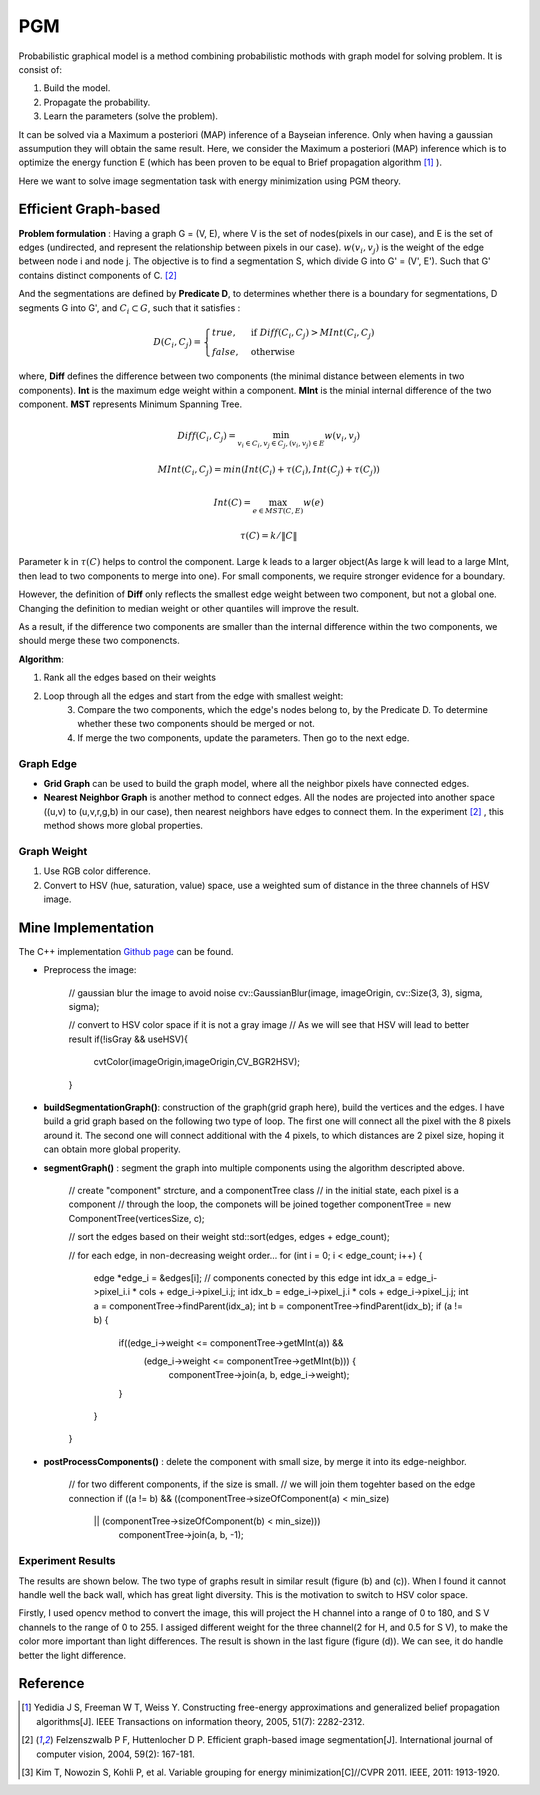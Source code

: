 PGM
===========================
Probabilistic graphical model is a method combining probabilistic mothods with graph model for solving problem. It is consist of:

1. Build the model.
2. Propagate the probability.
3. Learn the parameters (solve the problem).

It can be solved via a Maximum a posteriori (MAP) inference of a Bayseian inference. Only when having a gaussian assumpution they will obtain the same result. Here, we consider the Maximum a posteriori (MAP) inference which is to optimize the energy function E (which has been proven to be equal to Brief propagation algorithm [1]_ ).

Here we want to solve image segmentation task with energy minimization using PGM theory.

Efficient Graph-based
------------------------

**Problem formulation** : Having a graph G = (V, E), where V is the set of nodes(pixels in our case), and E is the set of edges (undirected, and represent the relationship between pixels in our case). :math:`w(v_{i}, v_{j})` is the weight of the edge between node i and node j. The objective is to find a segmentation S, which divide G into G' = (V', E'). Such that G' contains distinct components of C. [2]_  

.. image:: images/segmentation2.PNG
    :align: center

And the segmentations are defined by **Predicate D**, to determines whether there is a boundary for segmentations, D segments G into G', and :math:`C_{i} \subset G`, such that it satisfies :

.. math::
    D(C_{i}, C_{j}) = \begin{cases} true, & \mbox{if } Diff(C_{i}, C_{j}) > MInt(C_{i}, C_{j})  \\
                                 false, & \mbox{otherwise} \end{cases}

where, **Diff** defines the difference between two components (the minimal distance between elements in two components). **Int** is the maximum edge weight within a component. **MInt** is the minial internal difference of the two component. **MST** represents Minimum Spanning Tree.

.. math:: 
    Diff(C_{i}, C_{j}) = \min_{v_{i} \in C_{i}, v_{j} \in C_{j}, (v_{i},v_{j}) \in E } w(v_{i}, v_{j})

.. math:: 
    MInt(C_{i}, C_{j}) = min(Int(C_{i})+ \tau(C_{i}), Int(C_{j})+ \tau(C_{j}))

.. math::
    Int(C) = \max_{e \in MST(C,E)} w(e)

.. math:: 
    \tau(C) = k / \| C \|

Parameter k in :math:`\tau(C)` helps to control the component. Large k leads to a larger object(As large k will lead to a large MInt, then lead to two components to merge into one). For small components, we require stronger evidence for a boundary.

However, the definition of **Diff** only reflects the smallest edge weight between two component, but not a global one. Changing the definition to median weight or other quantiles will improve the result. 

As a result, if the difference two components are smaller than the internal difference within the two components, we should merge these two componencts.

**Algorithm**: 

1. Rank all the edges based on their weights
2. Loop through all the edges and start from the edge with smallest weight:
    3. Compare the two components, which the edge's nodes belong to, by the Predicate D. To determine whether these two components should be merged or not. 
    4. If merge the two components, update the parameters. Then go to the next edge.

Graph Edge
~~~~~~~~~~~~~~~

* **Grid Graph** can be used to build the graph model, where all the neighbor pixels have connected edges.

* **Nearest Neighbor Graph** is another method to connect edges. All the nodes are projected into another space ((u,v) to (u,v,r,g,b) in our case), then nearest neighbors have edges to connect them. In the experiment [2]_ , this method shows more global properties.

Graph Weight
~~~~~~~~~~~~~~~~~~~~
1. Use RGB color difference.
2. Convert to HSV (hue, saturation, value) space, use a weighted sum of distance in the three channels of HSV image.


Mine Implementation
-------------------

The C++ implementation `Github page <https://github.com/gggliuye/graph_based_image_segmentation>`_ can be found. 

* Preprocess the image:

    // gaussian blur the image to avoid noise
    cv::GaussianBlur(image, imageOrigin, cv::Size(3, 3), sigma, sigma);
    
    // convert to HSV color space if it is not a gray image
    // As we will see that HSV will lead to better result
    if(!isGray && useHSV){
        cvtColor(imageOrigin,imageOrigin,CV_BGR2HSV);
    }
    
* **buildSegmentationGraph()**: construction of the graph(grid graph here), build the vertices and the edges. I have build a grid graph based on the following two type of loop. The first one will connect all the pixel with the 8 pixels around it. The second one will connect additional with the 4 pixels, to which distances are 2 pixel size, hoping it can obtain more global properity.

.. image:: images/PGM_graph_image.png
    :align: center
    :width: 80%

    // initialize the edge array
    // one edge will contain two pixels (pxiel i and j)
    // and the weight of the edge
    edges = new edge[initsize];
    for(int i = 0; i < imageOrigin.rows; i++){
        for(int j = 0; j < imageOrigin.cols; j++){
            // loop through all the pixels to build the graph
            // (skip a great amount of code)
            edges[count].pixel_i.i = xx;
            edges[count].pixel_i.j = xx;
            edges[count].pixel_j.i = xx;
            edges[count].pixel_j.j = xx;
            assignEdgeWeight(&edges[count]);
        }
    }

* **segmentGraph()** : segment the graph into multiple components using the algorithm descripted above.

    // create "component" strcture, and a componentTree class
    // in the initial state, each pixel is a component
    // through the loop, the componets will be joined together
    componentTree = new ComponentTree(verticesSize, c);
    
    // sort the edges based on their weight
    std::sort(edges, edges + edge_count);
    
    // for each edge, in non-decreasing weight order...
    for (int i = 0; i < edge_count; i++) {
        edge *edge_i = &edges[i];
        // components conected by this edge
        int idx_a = edge_i->pixel_i.i * cols + edge_i->pixel_i.j;
        int idx_b = edge_i->pixel_j.i * cols + edge_i->pixel_j.j;
        int a = componentTree->findParent(idx_a);
        int b = componentTree->findParent(idx_b);
        if (a != b) {
            if((edge_i->weight <= componentTree->getMInt(a)) &&
	       (edge_i->weight <= componentTree->getMInt(b))) {
	        componentTree->join(a, b, edge_i->weight);
            }
        }
    }

* **postProcessComponents()** : delete the component with small size, by merge it into its edge-neighbor. 

    // for two different components, if the size is small.
    // we will join them togehter based on the edge connection
    if ((a != b) && ((componentTree->sizeOfComponent(a) < min_size) 
          || (componentTree->sizeOfComponent(b) < min_size)))
            componentTree->join(a, b, -1);

    
Experiment Results
~~~~~~~~~~~~~~~~~~~~~~~~~~

The results are shown below. The two type of graphs result in similar result (figure (b) and (c)). When I found it cannot handle well the back wall, which has great light diversity. This is the motivation to switch to HSV color space. 

Firstly, I used opencv method to convert the image, this will project the H channel into a range of 0 to 180, and S V channels to the range of 0 to 255. I assiged different weight for the three channel(2 for H, and 0.5 for S V), to make the color more important than light differences. The result is shown in the last figure (figure (d)). We can see, it do handle better the light difference.

.. image:: images/segmentationresults.jpg
    :align: center

Reference
-----------------

.. [1] Yedidia J S, Freeman W T, Weiss Y. Constructing free-energy approximations and generalized belief propagation algorithms[J]. IEEE Transactions on information theory, 2005, 51(7): 2282-2312.

.. [2] Felzenszwalb P F, Huttenlocher D P. Efficient graph-based image segmentation[J]. International journal of computer vision, 2004, 59(2): 167-181.

.. [3] Kim T, Nowozin S, Kohli P, et al. Variable grouping for energy minimization[C]//CVPR 2011. IEEE, 2011: 1913-1920.
